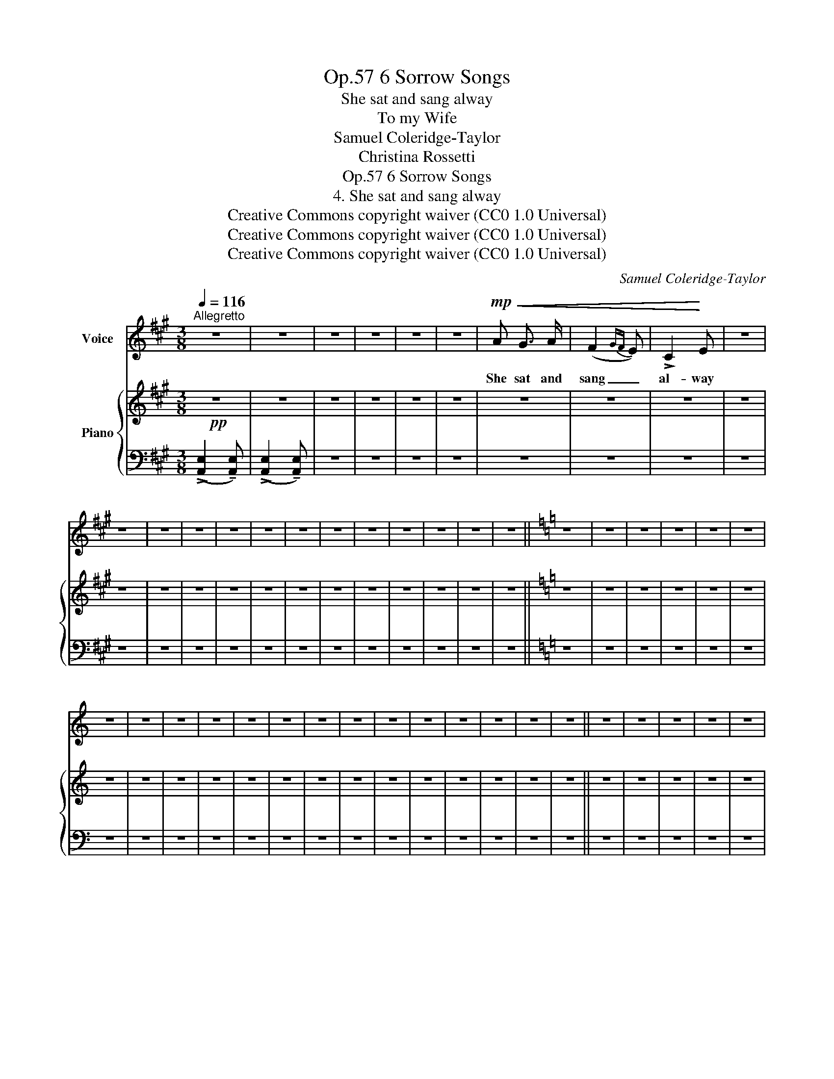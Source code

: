 X:1
T:6 Sorrow Songs, Op.57
T:She sat and sang alway
T:To my Wife
T:Samuel Coleridge-Taylor
T:Christina Rossetti
T:6 Sorrow Songs, Op.57
T:4. She sat and sang alway 
T:Creative Commons copyright waiver (CC0 1.0 Universal) 
T:Creative Commons copyright waiver (CC0 1.0 Universal) 
T:Creative Commons copyright waiver (CC0 1.0 Universal) 
C:Samuel Coleridge-Taylor
Z:Christina Rossetti
Z:Creative Commons copyright waiver (CC0 1.0 Universal)
%%score 1 { 2 | 3 }
L:1/8
Q:1/4=116
M:3/8
K:A
V:1 treble nm="Voice"
V:2 treble nm="Piano"
V:3 bass 
V:1
"^Allegretto" z3 | z3 | z3 | z3 | z3 | z3 |!mp!!<(! A G3/2 A/ | (F2{GF} E) | !>!C2!<)! E | z3 | %10
w: ||||||She sat and|sang _|al- way||
 z3 | z3 | z3 | z3 | z3 | z3 | z3 | z3 | z3 | z3 | z3 | z3 ||[K:C] z3 | z3 | z3 | z3 | z3 | z3 | %28
w: ||||||||||||||||||
 z3 | z3 | z3 | z3 | z3 | z3 | z3 | z3 | z3 | z3 | z3 | z3 | z3 | z3 || z3 | z3 | z3 | z3 | z3 | %47
w: |||||||||||||||||||
 z3 | z3 | z3 | z3 | z3 | z3 | z3 | z3 | z3 | z3 | z3 | z3 | z3 | z3 | z3 | z3 | z3 | z3 | z3 | %66
w: |||||||||||||||||||
 z3 | z3 | z3 | z3 |] %70
w: ||||
V:2
!pp! z3 | z3 | z3 | z3 | z3 | z3 | z3 | z3 | z3 | z3 | z3 | z3 | z3 | z3 | z3 | z3 | z3 | z3 | z3 | %19
 z3 | z3 | z3 ||[K:C] z3 | z3 | z3 | z3 | z3 | z3 | z3 | z3 | z3 | z3 | z3 | z3 | z3 | z3 | z3 | %37
 z3 | z3 | z3 | z3 | z3 || z3 | z3 | z3 | z3 | z3 | z3 | z3 | z3 | z3 | z3 | z3 | z3 | z3 | z3 | %56
 z3 | z3 | z3 | z3 | z3 | z3 | z3 | z3 | z3 | z3 | z3 | z3 | z3 | z3 |] %70
V:3
 (!>![A,,E,]2 !tenuto![A,,E,]) | (!>![A,,E,]2 !tenuto![A,,E,]) | z3 | z3 | z3 | z3 | z3 | z3 | z3 | %9
 z3 | z3 | z3 | z3 | z3 | z3 | z3 | z3 | z3 | z3 | z3 | z3 | z3 ||[K:C] z3 | z3 | z3 | z3 | z3 | %27
 z3 | z3 | z3 | z3 | z3 | z3 | z3 | z3 | z3 | z3 | z3 | z3 | z3 | z3 | z3 || z3 | z3 | z3 | z3 | %46
 z3 | z3 | z3 | z3 | z3 | z3 | z3 | z3 | z3 | z3 | z3 | z3 | z3 | z3 | z3 | z3 | z3 | z3 | z3 | %65
 z3 | z3 | z3 | z3 | z3 |] %70

